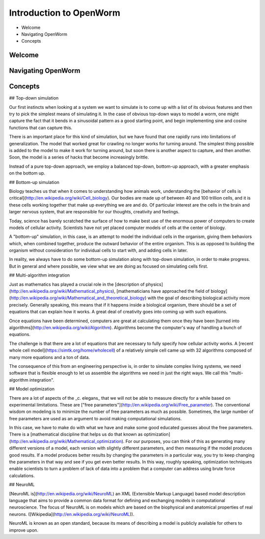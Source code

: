 ************************
Introduction to OpenWorm
************************

* Welcome
* Navigating OpenWorm
* Concepts

Welcome
=======



Navigating OpenWorm
===================





Concepts
========
## Top-down simulation

Our first instincts when looking at a system we want to simulate is to come up with a list of its obvious features and then try to pick the simplest means of simulating it.  In the case of obvious top-down ways to model a worm, one might capture the fact that it bends in a sinusoidal pattern as a good starting point, and begin implementing sine and cosine functions that can capture this.

There is an important place for this kind of simulation, but we have found that one rapidly runs into limitations of generalization.  The model that worked great for crawling no longer works for turning around.  The simplest thing possible is added to the model to make it work for turning around, but soon there is another aspect to capture, and then another.  Soon, the model is a series of hacks that become increasingly brittle.

Instead of a pure top-down approach, we employ a balanced top-down, bottom-up approach, with a greater emphasis on the bottom up.

## Bottom-up simulation

Biology teaches us that when it comes to understanding how animals work, understanding the [behavior of cells is critical](http://en.wikipedia.org/wiki/Cell_biology).  Our bodies are made up of between 40 and 100 trillion cells, and it is these cells working together that make up everything we are and do.  Of particular interest are the cells in the brain and larger nervous system, that are responsible for our thoughts, creativity and feelings.  

Today, science has barely scratched the surface of how to make best use of the enormous power of computers to create models of cellular activity.  Scientists have not yet placed computer models of cells at the center of biology.

A "bottom-up" simulation, in this case, is an attempt to model the individual cells in the organism, giving them behaviors which, when combined together, produce the outward behavior of the entire organism.  This is as opposed to building the organism without consideration for individual cells to start with, and adding cells in later.

In reality, we always have to do some bottom-up simulation along with top-down simulation, in order to make progress.  But in general and where possible, we view what we are doing as focused on simulating cells first.

## Multi-algorithm integration

Just as mathematics has played a crucial role in the [description of physics](http://en.wikipedia.org/wiki/Mathematical_physics), [mathematicians have approached the field of biology](http://en.wikipedia.org/wiki/Mathematical_and_theoretical_biology) with the goal of describing biological activity more precisely.  Generally speaking, this means that if it happens inside a biological organism, there should be a set of equations that can explain how it works.  A great deal of creativity goes into coming up with such equations.

Once equations have been determined, computers are great at calculating them once they have been [turned into algorithms](http://en.wikipedia.org/wiki/Algorithm).  Algorithms become the computer's way of handling a bunch of equations.

The challenge is that there are a lot of equations that are necessary to fully specify how cellular activity works.  A [recent whole cell model](https://simtk.org/home/wholecell) of a relatively simple cell came up with 32 algorithms composed of many more equations and a ton of data.

The consequence of this from an engineering perspective is, in order to simulate complex living systems, we  need software that is flexible enough to let us assemble the algorithms we need in just the right ways.  We call this "multi-algorithm integration".

## Model optimization

There are a lot of aspects of the _c. elegans_ that we will not be able to measure directly for a while based on experimental limitations.  These are ["free parameters"](http://en.wikipedia.org/wiki/Free_parameter).  The conventional wisdom on modeling is to minimize the number of free parameters as much as possible.  Sometimes, the large number of free parameters are used as an argument to avoid making computational simulations.

In this case, we have to make do with what we have and make some good educated guesses about the free parameters.  There is a [mathematical discipline that helps us do that known as optimization](http://en.wikipedia.org/wiki/Mathematical_optimization).  For our purposes, you can think of this as generating many different versions of a model, each version with slightly different parameters, and then measuring if the model produces good results.  If a model produces better results by changing the parameters in a particular way, you try to keep changing the parameters in that way and see if you get even better results.  In this way, roughly speaking, optimization techniques enable scientists to turn a problem of lack of data into a problem that a computer can address using brute force calculations.

## NeuroML

[NeuroML is](http://en.wikipedia.org/wiki/NeuroML) an XML (Extensible Markup Language) based model description language that aims to provide a common data format for defining and exchanging models in computational neuroscience. The focus of NeuroML is on models which are based on the biophysical and anatomical properties of real neurons. ([Wikipedia](http://en.wikipedia.org/wiki/NeuroML)).

NeuroML is known as an open standard, because its means of describing a model is publicly available for others to improve upon.  
